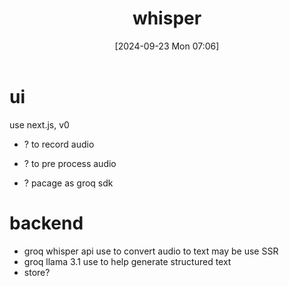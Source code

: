 #+title:      whisper
#+date:       [2024-09-23 Mon 07:06]
#+filetags:   :project:whisper:
#+identifier: 20240923T070604

* ui
use next.js, v0

- ? to record audio
- ? to pre process audio

- ? pacage as groq sdk
  
* backend
- groq whisper api use to convert audio to text
  may be use SSR
- groq llama 3.1 use to help generate structured text
- store?
